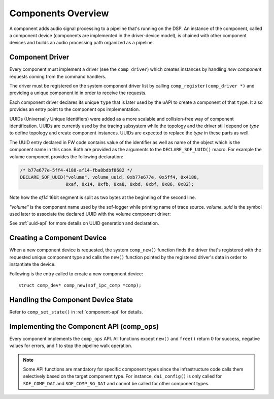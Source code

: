 .. _apps-component-overview:

Components Overview
###################

A component adds audio signal processing to a pipeline that's running on the
DSP. An instance of the component, called a component device (components are
implemented in the driver-device model), is chained with other component
devices and builds an audio processing path organized as a pipeline.

Component Driver
****************

Every component must implement a driver (see the ``comp_driver``) which
creates instances by handling *new component* requests coming from the
command handlers.

The driver must be registered on the system component driver list by calling
``comp_register(comp_driver *)`` and providing a unique component id in
order to receive the requests.

Each component driver declares its unique ``type`` that is later used by the
uAPI to create a component of that ``type``. It also provides an entry point
to the component ops implementation.

UUIDs (Universally Unique Identifiers) were added as a more scalable and
collision-free way of component identification. UUIDs are currently used by
the tracing subsystem while the topology and the driver still depend on *type*
to define topology and create component instances. UUIDs are expected to replace
the *type* in these parts as well.

The UUID entry declared in FW code contains value of the identifier as well as
name of the object which is the component name in this case. Both are provided
as the arguments to the ``DECLARE_SOF_UUID()`` macro. For example the volume
component provides the following declaration:

.. code-block:: c

   /* b77e677e-5ff4-4188-af14-fba8bdbf8682 */
   DECLARE_SOF_UUID("volume", volume_uuid, 0xb77e677e, 0x5ff4, 0x4188,
                    0xaf, 0x14, 0xfb, 0xa8, 0xbd, 0xbf, 0x86, 0x82);

Note how the *af14* 16bit segment is split as two bytes at the beginning of the
second line.

*"volume"* is the component name used by the sof-logger while printing name of
trace source. *volume_uuid* is the symbol used later to associate the
declared UUID with the volume component driver:

.. code-block:: c
   :emphasize-lines: 3

   static const struct comp_driver comp_volume = {
           .type = SOF_COMP_VOLUME,
           .uid  = SOF_UUID(volume_uuid),
           ...
   };

See :ref:`uuid-api` for more details on UUID generation and declaration.

.. uml:: images/comp-driver.pu
   :caption: Component Driver

Creating a Component Device
***************************

When a new component device is requested, the system ``comp_new()`` function
finds the driver that's registered with the requested unique component type
and calls the ``new()`` function pointed by the registered driver's data in
order to instantiate the device.

Following is the entry called to create a new component device::

   struct comp_dev* comp_new(sof_ipc_comp *comp);

.. uml:: images/comp-new-flow.pu

Handling the Component Device State
***********************************

.. uml:: images/comp-dev-states.pu
   :caption: Component Device States

Refer to ``comp_set_state()`` in :ref:`component-api` for details.

Implementing the Component API (comp_ops)
*****************************************

Every component implements the ``comp_ops`` API. All functions except
``new()`` and ``free()`` return 0 for success, negative values for errors,
and 1 to stop the pipeline walk operation.

.. note::

   Some API functions are mandatory for specific component types since
   the infrastructure code calls them selectively based on the target
   component type. For instance, ``dai_config()`` is only called for
   ``SOF_COMP_DAI`` and ``SOF_COMP_SG_DAI`` and cannot be called for other
   component types.

.. uml:: images/comp-ops.pu
   :caption: Component API
